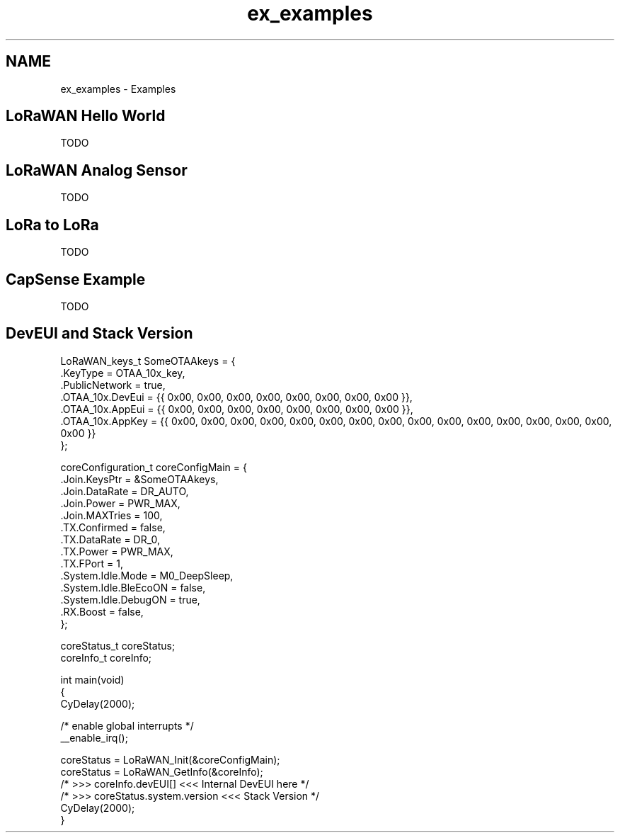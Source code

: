 .TH "ex_examples" 3 "Wed Jun 9 2021" "Onethinx LoRaWAN module" \" -*- nroff -*-
.ad l
.nh
.SH NAME
ex_examples \- Examples 

.SH "LoRaWAN Hello World"
.PP
TODO 
.SH "LoRaWAN Analog Sensor"
.PP
TODO 
.SH "LoRa to LoRa"
.PP
TODO 
.SH "CapSense Example"
.PP
TODO 
.SH "DevEUI and Stack Version"
.PP
.PP
.nf
LoRaWAN_keys_t SomeOTAAkeys = {
    \&.KeyType                    = OTAA_10x_key,
    \&.PublicNetwork                  = true,
    \&.OTAA_10x\&.DevEui                = {{ 0x00, 0x00, 0x00, 0x00, 0x00, 0x00, 0x00, 0x00 }},
    \&.OTAA_10x\&.AppEui                = {{ 0x00, 0x00, 0x00, 0x00, 0x00, 0x00, 0x00, 0x00 }},
    \&.OTAA_10x\&.AppKey                = {{ 0x00, 0x00, 0x00, 0x00, 0x00, 0x00, 0x00, 0x00, 0x00, 0x00, 0x00, 0x00, 0x00, 0x00, 0x00, 0x00 }}
};

coreConfiguration_t coreConfigMain = {
    \&.Join\&.KeysPtr =         &SomeOTAAkeys,
    \&.Join\&.DataRate =        DR_AUTO,
    \&.Join\&.Power =           PWR_MAX,
    \&.Join\&.MAXTries =        100,
    \&.TX\&.Confirmed =         false,
    \&.TX\&.DataRate =          DR_0,
    \&.TX\&.Power =             PWR_MAX,
    \&.TX\&.FPort =             1,
    \&.System\&.Idle\&.Mode =     M0_DeepSleep,
    \&.System\&.Idle\&.BleEcoON = false,
    \&.System\&.Idle\&.DebugON  = true,
    \&.RX\&.Boost             = false,
};

coreStatus_t coreStatus;
coreInfo_t coreInfo;

int main(void)
{
    CyDelay(2000);

    /* enable global interrupts */
    __enable_irq();
    
    coreStatus = LoRaWAN_Init(&coreConfigMain);
    coreStatus = LoRaWAN_GetInfo(&coreInfo);
    /* >>> coreInfo\&.devEUI[] <<< Internal DevEUI here */
    /* >>> coreStatus\&.system\&.version <<< Stack Version */
    CyDelay(2000);
}
.fi
.PP
 
